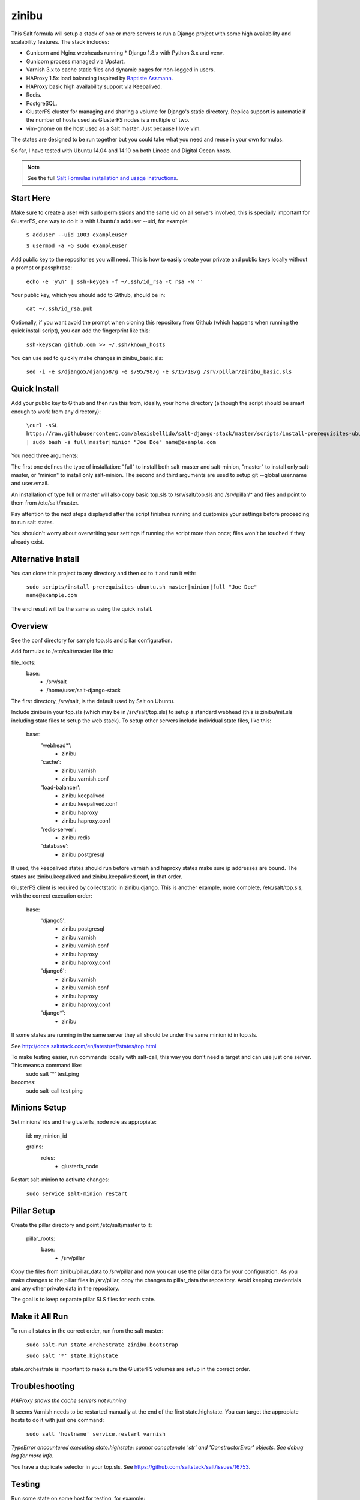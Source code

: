=========
zinibu
=========

This Salt formula will setup a stack of one or more servers to run a Django project with some high availability and scalability features. The stack includes:

* Gunicorn and Nginx webheads running * Django 1.8.x with Python 3.x and venv.
* Gunicorn process managed via Upstart.
* Varnish 3.x to cache static files and dynamic pages for non-logged in users.
* HAProxy 1.5x load balancing inspired by `Baptiste Assmann`_.
* HAProxy basic high availability support via Keepalived.
* Redis.
* PostgreSQL.
* GlusterFS cluster for managing and sharing a volume for Django's static directory. Replica support is automatic if the number of hosts used as GlusterFS nodes is a multiple of two.
* vim-gnome on the host used as a Salt master. Just because I love vim.

The states are designed to be run together but you could take what you need and reuse in your own formulas.

So far, I have tested with Ubuntu 14.04 and 14.10 on both Linode and Digital Ocean hosts.

.. note::


    See the full `Salt Formulas installation and usage instructions
    <http://docs.saltstack.com/en/latest/topics/development/conventions/formulas.html>`_.

Start Here
============

Make sure to create a user with sudo permissions and the same uid on all servers involved, this is specially important for GlusterFS, one way to do it is with Ubuntu's adduser --uid, for example:

  ``$ adduser --uid 1003 exampleuser``

  ``$ usermod -a -G sudo exampleuser``

Add public key to the repositories you will need. This is how to easily create your private and public keys locally without a prompt or passphrase:

  ``echo -e 'y\n' | ssh-keygen -f ~/.ssh/id_rsa -t rsa -N ''``

Your public key, which you should add to Github, should be in:

  ``cat ~/.ssh/id_rsa.pub`` 

Optionally, if you want avoid the prompt when cloning this repository from Github (which happens when running the quick install script), you can add the fingerprint like this:

  ``ssh-keyscan github.com >> ~/.ssh/known_hosts``

You can use sed to quickly make changes in zinibu_basic.sls:

  ``sed -i -e s/django5/django8/g -e s/95/98/g -e s/15/18/g /srv/pillar/zinibu_basic.sls``

Quick Install
================

Add your public key to Github and then run this from, ideally, your home directory (although the script should be smart enough to work from any directory):

  ``\curl -sSL https://raw.githubusercontent.com/alexisbellido/salt-django-stack/master/scripts/install-prerequisites-ubuntu.sh | sudo bash -s full|master|minion "Joe Doe" name@example.com``

You need three arguments:

The first one defines the type of installation: "full" to install both salt-master and salt-minion, "master" to install only salt-master, or "minion" to install only salt-minion.
The second and third arguments are used to setup git --global user.name and user.email.

An installation of type full or master will also copy basic top.sls to /srv/salt/top.sls and /srv/pillar/* and files and point to them from /etc/salt/master.

Pay attention to the next steps displayed after the script finishes running and customize your settings before proceeding to run salt states.

You shouldn't worry about overwriting your settings if running the script more than once; files won't be touched if they already exist.

Alternative Install
================

You can clone this project to any directory and then cd to it and run it with:

  ``sudo scripts/install-prerequisites-ubuntu.sh master|minion|full "Joe Doe" name@example.com``

The end result will be the same as using the quick install.

Overview
========

See the conf directory for sample top.sls and pillar configuration.

Add formulas to /etc/salt/master like this:

file_roots:
  base:
    - /srv/salt
    - /home/user/salt-django-stack

The first directory, /srv/salt, is the default used by Salt on Ubuntu.

Include zinibu in your top.sls (which may be in /srv/salt/top.sls) to setup a standard webhead (this is zinibu/init.sls including state files to setup the web stack). To setup other servers include individual state files, like this:

  base:
    'webhead*':
      - zinibu
    'cache':
      - zinibu.varnish
      - zinibu.varnish.conf
    'load-balancer':
      - zinibu.keepalived
      - zinibu.keepalived.conf
      - zinibu.haproxy
      - zinibu.haproxy.conf
    'redis-server':
      - zinibu.redis
    'database':
      - zinibu.postgresql

If used, the keepalived states should run before varnish and haproxy states make sure ip addresses are bound. The states are zinibu.keepalived and zinibu.keepalived.conf, in that order.

GlusterFS client is required by collectstatic in zinibu.django. This is another example, more complete, /etc/salt/top.sls, with the correct execution order:

  base:
    'django5':
      - zinibu.postgresql
      - zinibu.varnish
      - zinibu.varnish.conf
      - zinibu.haproxy
      - zinibu.haproxy.conf
    'django6':
      - zinibu.varnish
      - zinibu.varnish.conf
      - zinibu.haproxy
      - zinibu.haproxy.conf
    'django*':
      - zinibu

If some states are running in the same server they all should be under the same minion id in top.sls.

See http://docs.saltstack.com/en/latest/ref/states/top.html

To make testing easier, run commands locally with salt-call, this way you don't need a target and can use just one server. This means a command like:
  sudo salt '*' test.ping

becomes:
  sudo salt-call test.ping

Minions Setup
================

Set minions' ids and the glusterfs_node role as appropiate:

  id: my_minion_id

  grains:
    roles:
      - glusterfs_node

Restart salt-minion to activate changes:

  ``sudo service salt-minion restart``

Pillar Setup
================

Create the pillar directory and point /etc/salt/master to it:

  pillar_roots:
    base:
      - /srv/pillar

Copy the files from zinibu/pillar_data to /srv/pillar and now you can use the pillar data for your configuration. As you make changes to the pillar files in /srv/pillar, copy the changes to pillar_data the repository. Avoid keeping credentials and any other private data in the repository.

The goal is to keep separate pillar SLS files for each state.

Make it All Run
=================

To run all states in the correct order, run from the salt master:

  ``sudo salt-run state.orchestrate zinibu.bootstrap``

  ``sudo salt '*' state.highstate``

state.orchestrate is important to make sure the GlusterFS volumes are setup in the correct order.

Troubleshooting
================

*HAProxy shows the cache servers not running*

It seems Varnish needs to be restarted manually at the end of the first state.highstate. You can target the appropiate hosts to do it with just one command:

   ``sudo salt 'hostname' service.restart varnish``

*TypeError encountered executing state.highstate: cannot concatenate 'str' and 'ConstructorError' objects. See debug log for more info.*

You have a duplicate selector in your top.sls. See https://github.com/saltstack/salt/issues/16753.


Testing
================

Run some state on some host for testing, for example:

  ``sudo salt 'hostname' state.sls zinibu.python``


Available states
================

.. contents::
    :local:

``zinibu``
---------

Installs the needed packages and services for a Django webhead.

``zinibu.varnish``
----------------

Setups Varnish to load balance and cache the webheads.

``zinibu.python``
----------------

Installs the required Python software and creates a virtual environment.

salt 'minion_id' state.sls zinibu.python

The default name for the virtual environment is provided by pillar as pyvenv_name but
can be overriden like this:

salt 'minion_id' state.sls zinibu.python pillar='{"zinibu_basic": {"project": {"name": "zinibu_stage"}}}'

A virtual environment can be manually activated like this on each minion:
source /home/vagrant/pyvenvs/zinibu_dev/bin/activate

``zinibu.python.rmenv``
-----------------------

Remove a virtual environment. Note how pillar data can be passed at the command line to override pyvenv_name.

Note the pyvenvs_dir key refers to the part of the path after /home/user, for example, in /home/user/some_dir, pyvenvs would be "some_dir".

salt 'minion_id' state.sls zinibu.python.rmenv pillar='{"zinibu_basic": {"app_user": "vagrant", "app_group": "vagrant", "project": {"name": "zinibu_dev", "pyvenvs_dir": "pyvenvs"}} }'

To pass a list, use something like:

salt '*' state.highstate pillar='["cheese", "milk", "bread"]'

``zinibu.python.python_test``
-----------------------

sudo salt-call state.sls zinibu.python.python_test

``zinibu.django``
----------------

zinibu.python installed the Python packages and zinibu.django will install a Django project and related applications. Logged in as the user who owns the project (app_user in zinibu_basic pillar) you can activate the Python environment like this:

$ source ~/pyvenvs/zinibu_dev/bin/activate

then change to the directory of the project, e.g. /home/user/zinibu_dev, and manage it with django-admin.py:
$ django-admin.py help --pythonpath=`pwd` --settings=zinibu_dev.settings

Instead of django-admin.py, you can also use manage.py, a thin wrapper, from the directory of the project and may require to call it with python:
$ python manage.py  help

or without:
$ ./manage.py  help

Future Plans
============

* HAProxy SSL support.
* HAProxy high availability with Keepalived.
* Control Gunicorn with systemd, the new services manager by Ubuntu 15.04.
* Varnish 4 support. It's the default starting with Ubuntu 14.10.
* High availability Redis.
* High availability PostgreSQL.

Some test commands
====================

$ sudo salt-key -L
$ sudo salt-key -a django*
$ sudo salt '*' test.ping
$ sudo salt '*' pillar.items
$ sudo salt '*' grains.item lsb_distrib_release
$ sudo salt '*' state.highstate
$ sudo salt django5 pillar.items
$ sudo salt '*' pillar.items
$ sudo salt django5 state.sls zinibu.python
$ history | grep "sudo salt"
$ sudo salt-call test.ping
$ sudo salt-call state.sls zinibu.python

.. _`Baptiste Assmann`: http://blog.haproxy.com/2012/08/25/haproxy-varnish-and-the-single-hostname-website/
